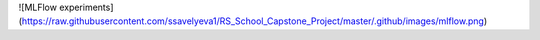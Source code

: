 ![MLFlow experiments](https://raw.githubusercontent.com/ssavelyeva1/RS_School_Capstone_Project/master/.github/images/mlflow.png)
